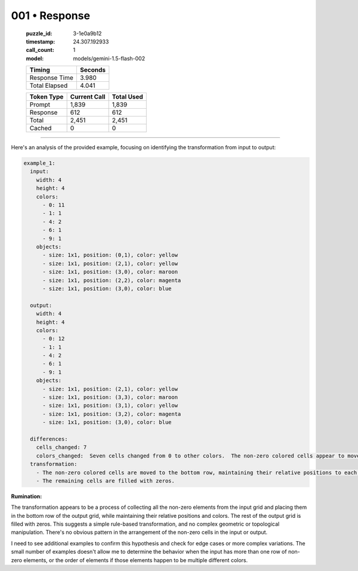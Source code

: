 001 • Response
==============

   :puzzle_id: 3-1e0a9b12
   :timestamp: 24.307.192933
   :call_count: 1

   :model: models/gemini-1.5-flash-002

   +----------------+--------------+
   | Timing         |      Seconds |
   +================+==============+
   | Response Time  |        3.980 |
   +----------------+--------------+
   | Total Elapsed  |        4.041 |
   +----------------+--------------+



   +----------------+--------------+-------------+
   | Token Type     | Current Call |  Total Used |
   +================+==============+=============+
   | Prompt         |        1,839 |       1,839 |
   +----------------+--------------+-------------+
   | Response       |          612 |         612 |
   +----------------+--------------+-------------+
   | Total          |        2,451 |       2,451 |
   +----------------+--------------+-------------+
   | Cached         |            0 |           0 |
   +----------------+--------------+-------------+


====


Here's an analysis of the provided example, focusing on identifying the transformation from input to output:

.. code-block:: yaml

   example_1:
     input:
       width: 4
       height: 4
       colors:
         - 0: 11
         - 1: 1
         - 4: 2
         - 6: 1
         - 9: 1
       objects:
         - size: 1x1, position: (0,1), color: yellow
         - size: 1x1, position: (2,1), color: yellow
         - size: 1x1, position: (3,0), color: maroon
         - size: 1x1, position: (2,2), color: magenta
         - size: 1x1, position: (3,0), color: blue

     output:
       width: 4
       height: 4
       colors:
         - 0: 12
         - 1: 1
         - 4: 2
         - 6: 1
         - 9: 1
       objects:
         - size: 1x1, position: (2,1), color: yellow
         - size: 1x1, position: (3,3), color: maroon
         - size: 1x1, position: (3,1), color: yellow
         - size: 1x1, position: (3,2), color: magenta
         - size: 1x1, position: (3,0), color: blue

     differences:
       cells_changed: 7
       colors_changed:  Seven cells changed from 0 to other colors.  The non-zero colored cells appear to move to the bottom row.
     transformation:
       - The non-zero colored cells are moved to the bottom row, maintaining their relative positions to each other and their original colors.
       - The remaining cells are filled with zeros.

**Rumination:**

The transformation appears to be a process of collecting all the non-zero elements from the input grid and placing them in the bottom row of the output grid, while maintaining their relative positions and colors.  The rest of the output grid is filled with zeros.  This suggests a simple rule-based transformation, and  no complex geometric or topological manipulation.  There's no obvious pattern in the arrangement of the non-zero cells in the input or output.

I need to see additional examples to confirm this hypothesis and check for edge cases or more complex variations.  The small number of examples doesn't allow me to determine the behavior when the input has more than one row of non-zero elements, or the order of elements if those elements happen to be multiple different colors.



.. seealso::

   - :doc:`001-history`
   - :doc:`001-prompt`

